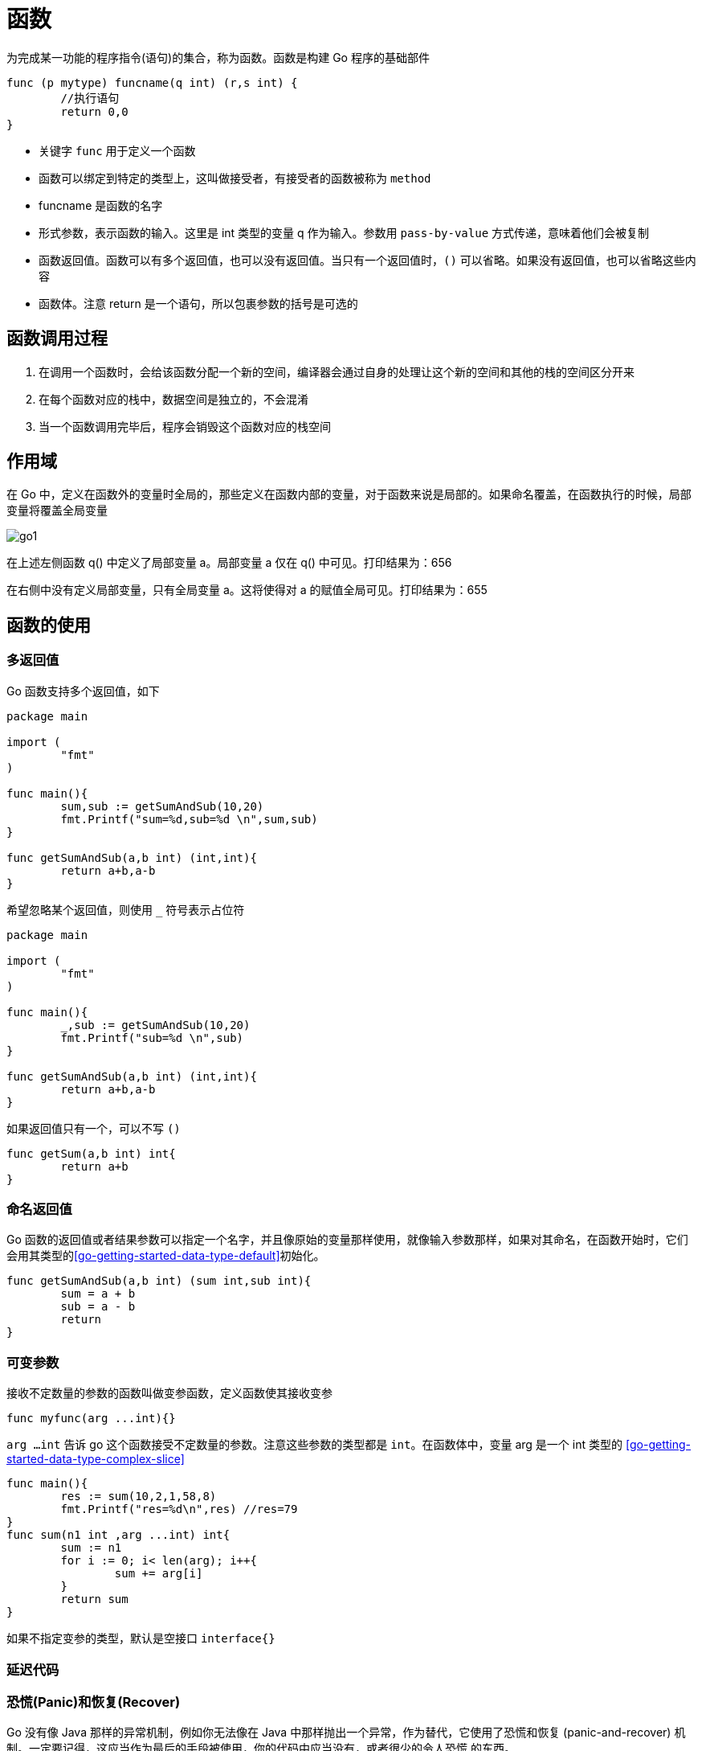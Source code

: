 [[go-function]]
= 函数

为完成某一功能的程序指令(语句)的集合，称为函数。函数是构建 Go 程序的基础部件

====
[source,go]
----
func (p mytype) funcname(q int) (r,s int) {
	//执行语句
	return 0,0
}
----
* 关键字 `func` 用于定义一个函数
* 函数可以绑定到特定的类型上，这叫做接受者，有接受者的函数被称为 `method`
* funcname 是函数的名字
* 形式参数，表示函数的输入。这里是 int 类型的变量 q 作为输入。参数用 `pass-by-value` 方式传递，意味着他们会被复制
* 函数返回值。函数可以有多个返回值，也可以没有返回值。当只有一个返回值时，`()` 可以省略。如果没有返回值，也可以省略这些内容
* 函数体。注意 return 是一个语句，所以包裹参数的括号是可选的
====

== 函数调用过程

. 在调用一个函数时，会给该函数分配一个新的空间，编译器会通过自身的处理让这个新的空间和其他的栈的空间区分开来
. 在每个函数对应的栈中，数据空间是独立的，不会混淆
. 当一个函数调用完毕后，程序会销毁这个函数对应的栈空间

== 作用域

在 Go 中，定义在函数外的变量时全局的，那些定义在函数内部的变量，对于函数来说是局部的。如果命名覆盖，在函数执行的时候，局部变量将覆盖全局变量

image::{go-images}/go1.png[]

在上述左侧函数 q() 中定义了局部变量 a。局部变量 a 仅在 q() 中可见。打印结果为：656

在右侧中没有定义局部变量，只有全局变量 a。这将使得对 a 的赋值全局可见。打印结果为：655

== 函数的使用

=== 多返回值

Go 函数支持多个返回值，如下

[source,go]
----
package main

import (
	"fmt"
)

func main(){
	sum,sub := getSumAndSub(10,20)
	fmt.Printf("sum=%d,sub=%d \n",sum,sub)
}

func getSumAndSub(a,b int) (int,int){
	return a+b,a-b
}
----

希望忽略某个返回值，则使用 `_` 符号表示占位符

[source,go]
----
package main

import (
	"fmt"
)

func main(){
	_,sub := getSumAndSub(10,20)
	fmt.Printf("sub=%d \n",sub)
}

func getSumAndSub(a,b int) (int,int){
	return a+b,a-b
}
----

如果返回值只有一个，可以不写 `()`

[source,go]
----
func getSum(a,b int) int{
	return a+b
}
----

=== 命名返回值

Go 函数的返回值或者结果参数可以指定一个名字，并且像原始的变量那样使用，就像输入参数那样，如果对其命名，在函数开始时，它们会用其类型的<<go-getting-started-data-type-default>>初始化。

[source,go]
----
func getSumAndSub(a,b int) (sum int,sub int){
	sum = a + b
	sub = a - b
	return
}
----

=== 可变参数

接收不定数量的参数的函数叫做变参函数，定义函数使其接收变参

[source,go]
----
func myfunc(arg ...int){}
----

`arg ...int` 告诉 go 这个函数接受不定数量的参数。注意这些参数的类型都是 `int`。在函数体中，变量 arg 是一个 int 类型的 <<go-getting-started-data-type-complex-slice>>

[source,go]
----
func main(){
	res := sum(10,2,1,58,8)
	fmt.Printf("res=%d\n",res) //res=79
}
func sum(n1 int ,arg ...int) int{
	sum := n1
	for i := 0; i< len(arg); i++{
		sum += arg[i]
	}
	return sum
}
----

如果不指定变参的类型，默认是空接口 `interface{}`

=== 延迟代码

=== 恐慌(Panic)和恢复(Recover)

Go 没有像 Java 那样的异常机制，例如你无法像在 Java 中那样抛出一个异常，作为替代，它使用了恐慌和恢复 (panic-and-recover) 机制。一定要记得，这应当作为最后的手段被使用，你的代码中应当没有，或者很少的令人恐慌
的东西。

Panic:是一个内建函数，可以中断原有的控制流程，进入一个令人恐慌的流程中。当函数 F 调用 `panic`，函数 F 的执行被中断，并且 F 中的延迟函数会正常执行，然后 F 返回到调用它的地方。在调用的地方，F 的行为就像调用了 `panic`。这一过
程继续向上，直到程序崩溃时的所有 `goroutine` 返回。 恐慌可以直接调用 `panic` 产生。也可以由运行时错误产生，例如访问越界的数组。

Recover:是一个内建的函数，可以让进入令人恐慌的流程中的 `goroutine` 恢复过来。`recover` 仅在延迟函数中有效。在正常的执行过程中，调用 `recover` 会返回 `nil` 并且没有其他任何效果。如果
当前的 `goroutine` 陷入恐慌，调用 `recover` 可以捕获到 `panic` 的输入值，并且恢复正常的执行。

以下这个函数检查作为其参数的函数在执行时是否会产生 panic

====
[source,go]
----
func throwsPanic(f func()) (b bool){ <1>
	defer func() { <2>
		if x := recover();x != nil {
			b = true
		}
	}()
	f() <3>
	return  <4>
}
----
<1> 定义一个 throwsPanic 函数接收一个函数作为参数。函数 `f` 产生 `panic`，就返回 `true`，否则返回 `false`
<2> 定义了一个利用 `recover` 的 `defer` 函数，如果当前的 `goroutine` 产生了 `panic`，这个 `defer` 函数能够发现。当 `recover()` 返回非 `nil` 值，设置 `b` 为 `true`
<3> 调用作为参数接收的函数
<4> 返回 `b` 的值。由于 `b` 是命名返回
====

=== init 函数

每一个源文件都可以包含一个 init 函数，该函数会在 main 函数之前执行。被 Go 运行框架调用，也就是说 init 会在 main 函数之前被调用

[source,go]
----
package main

import (
	"fmt"
)

func init(){
	fmt.Println("init()...")
}
func main(){
	fmt.Println("main()....")
}
// 输出结果
// init()...
// main()....
----

. 如果一个文件同时包含全局变量定义，`init` 函数和 `main` 函数，则执行的流程 全局变量定义 -> `init` 函数 -> `main` 函数
. `init` 函数最主要的作用就是完成一些初始化的工作
. 如果本文件和被引入的文件中都包含变量的定义，先执行被引入包中变量的定义(被引入包变量定义 -> 被引入包 `init` 函数)。然后在执行本文件的变量定义和 `init` 函数

=== 匿名函数

Go 支持匿名函数，匿名函数就是没有名字的函数，如果我们某个函数只是希望调用一个，可以考虑使用匿名函数，匿名函数也可以多次调用

在定义匿名函数时就直接使用，这种方式匿名函数只能调用一次

[source,go]
----
package main

import (
	"fmt"
)

func main(){
	res1 := func(n1 int, n2 int) int{
		return n1 + n2
	}(10,20)

	fmt.Println("res1=",res1)// res1= 30
}
----

将匿名函数赋给一个全局变量，那么这个匿名函数，就成为一个全局匿名函数，可以在程序中有效

[source,go]
----
package main

import (
	"fmt"
)

var (
	Fun1 = func(n1 ,n2 int) int {
		return n1+n2
	}
)

func main(){
	res2 := Fun1(4,9)
	fmt.Println("res2=",res2) // res2= 13
}

----

=== 闭包

闭包就是一个函数和与其相关的引用环境组成的一个整体(实体)

[source,go]
----
----

[source,go]
----
----

[source,go]
----
----

[source,go]
----
----


== 注意事项

* 函数的形参列表可以是多个，返回值列表也可以是多个
* 形参列表和返回值列表的数据类型可以是值类型和引用类型
* 函数的命名遵循<<go-getting-started-identifier>> 命名规范
* 首字母大写的函数可以被本包和其他包文件使用。首字母小写，只能被本包文件使用
* 函数中的变量时局部的，函数外不生效
* 基本数据类型和数组默认都是值传递的，即进行值拷贝。在函数内修改，不会影响到原来的值
* 如果希望函数内的变量能修改函数外的变量(指的是默认以值传递的方式的数据类型)，可以传入变量的地址 `&` ，函数内以 <<go-getting-started-data-type-complex-pointer>> 的凡是操作变量
* Go 函数不支持函数重载
* 函数是一种数据类型,参见<<go-getting-started-data-type-complex-function,函数数据类型>>
* 使用 `_` 标识符，忽略返回值
